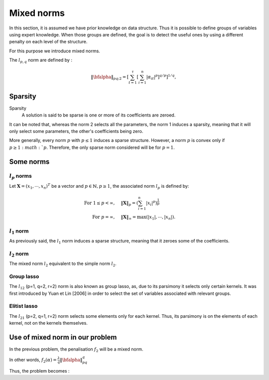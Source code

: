 Mixed norms
===========

In this section, it is assumed we have prior knowledge on data structure.
Thus it is possible to define groups of variables using expert knowledge. When those groups are defined, the goal is to detect the useful ones by using a different penalty on each level of the structure.

For this purpose we introduce mixed norms.

The :math:`l_{p,q}` norm are defined by :

.. math::

   \|\bfalpha\|_{pq;2}=\left[\sum_{t=1}^{\tau}\left[\sum_{i=1}^n|\alpha_{it}|^p\right]^{q/p}\right]^{1/q},


Sparsity
--------

Sparsity
   A solution is said to be sparse is one or more of its coefficients are zeroed.

It can be noted that, whereas the norm 2 selects all the parameters, the norm 1 induces a sparsity, meaning that it will only select some parameters, the other's coefficients being zero.

More generally, every norm :math:`p` with :math:`p \le 1` induces a sparse structure. However, a norm :math:`p` is convex only if :math:`p \ge 1:math:`p`. Therefore, the only sparse norm considered will be for :math:`p=1`.

Some norms
----------

:math:`l_p` norms
+++++++++++++++++

Let :math:`\boldsymbol{X}=(x_1,\cdots,x_n)^T` be a vector and :math:`p \in \mathbb{N}, p \ge 1`, the associated norm :math:`l_p` is defined by:

.. math::

     \textrm{For } 1 \leq p<\infty, \quad & \|\boldsymbol{X}\|_p =  \left( \sum_{i=1}^n |x_i|^p \right)^{\frac{1}{p}} \\
     \textrm{For } p=\infty, \quad & \|\boldsymbol{X}\|_{\infty}=  \max \left( |x_1|, \cdots,|x_n| \right).

:math:`l_1` norm
++++++++++++++++

As previously said, the :math:`l_1` norm induces a sparse structure, meaning that it zeroes some of the coefficients.

:math:`l_2` norm
++++++++++++++++

The mixed norm :math:`l_2` equivalent to the simple norm :math:`l_2`.

Group lasso
+++++++++++

The :math:`l_{12}` (p=1, q=2, r=2)  norm is also known as group lasso, as, due to its parsimony it selects only certain kernels.
It was first introduced by Yuan et Lin [2006] in order to select the set of variables associated with relevant groups.

Elitist lasso
++++++++++++++

The :math:`l_{21}` (p=2, q=1, r=2) norm selects some elements only for each kernel. Thus, its parsimony is on the elements of each kernel, not on the kernels themselves.

Use of mixed norm in our problem
--------------------------------

In the previous problem, the penalisation :math:`f_2` will be a mixed norm.

In other words, :math:`f_2(\alpha) = \frac{\lambda}{q}\|\bfalpha\|_{pq}^q`

Thus, the problem becomes :

.. math::
   :label: objective_function

   \min_{\bfalpha\in\realset^{n\kappa}}\sum_{i=1}^n\left|1-y_i\bfk_i^{\top}\bfalpha\right|_+^2+\frac{\lambda}{q}\|\bfalpha\|_{pq}^q

